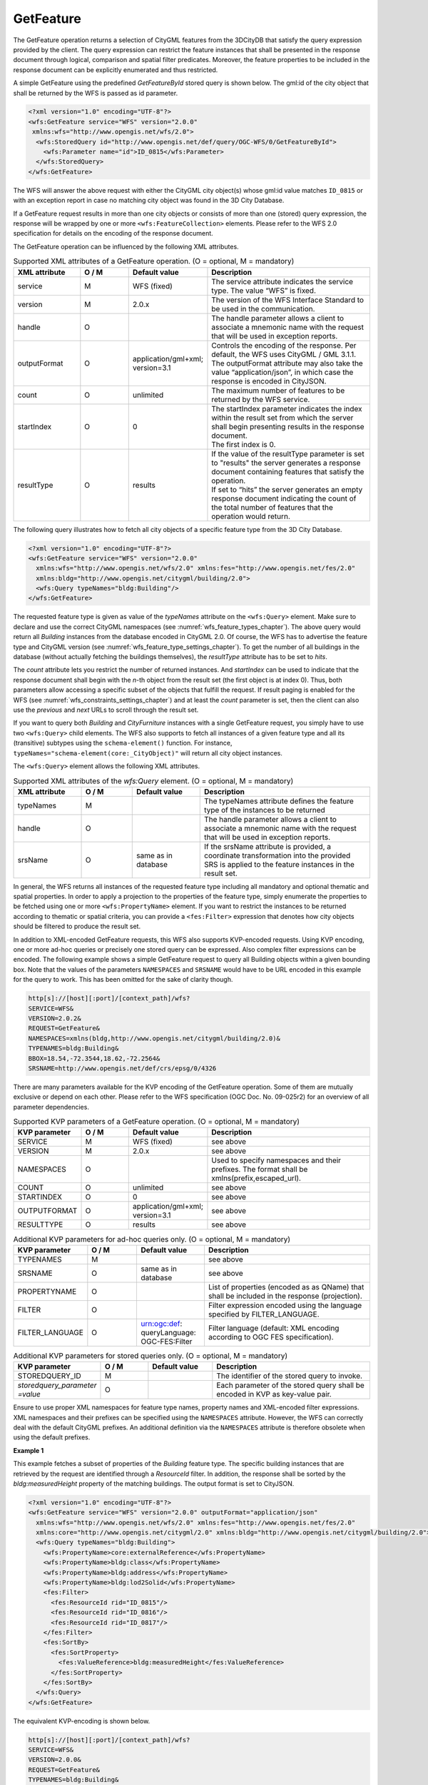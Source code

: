 .. _wfs_getfeature_operation_chapter:

GetFeature
~~~~~~~~~~

The GetFeature operation returns a selection of CityGML features from the 3DCityDB that
satisfy the query expression provided by the client. The query expression can restrict
the feature instances that shall be presented in the response document through logical,
comparison and spatial filter predicates. Moreover, the feature properties to be included
in the response document can be explicitly enumerated and thus restricted.

A simple GetFeature using the predefined *GetFeatureById* stored query is shown below.
The gml:id of the city object that shall be returned by the WFS is passed as id parameter.

.. code-block:: xml

   <?xml version="1.0" encoding="UTF-8"?>
   <wfs:GetFeature service="WFS" version="2.0.0"
    xmlns:wfs="http://www.opengis.net/wfs/2.0">
     <wfs:StoredQuery id="http://www.opengis.net/def/query/OGC-WFS/0/GetFeatureById">
       <wfs:Parameter name="id">ID_0815</wfs:Parameter>
     </wfs:StoredQuery>
   </wfs:GetFeature>

The WFS will answer the above request with either the CityGML city
object(s) whose gml:id value matches ``ID_0815`` or with an exception report
in case no matching city object was found in the 3D City Database.

If a GetFeature request results in more than one city objects or
consists of more than one (stored) query expression, the response will be wrapped by
one or more ``<wfs:FeatureCollection>`` elements. Please refer to the WFS
2.0 specification for details on the encoding of the response document.

The GetFeature operation can be influenced by the following XML
attributes.

.. list-table:: Supported XML attributes of a GetFeature operation. (O = optional, M = mandatory)
   :name: wfs_supported_getFeature_attributes_table
   :widths: 20 15 20 50

   * - | **XML attribute**
     - | **O / M**
     - | **Default value**
     - | **Description**
   * - | service
     - | M
     - | WFS (fixed)
     - | The service attribute indicates the service type. The value “WFS” is fixed.
   * - | version
     - | M
     - | 2.0.x
     - | The version of the WFS Interface Standard to be used in the communication.
   * - | handle
     - | O
     - |
     - | The handle parameter allows a client to associate a mnemonic name with the request that will be used in exception reports.
   * - | outputFormat
     - | O
     - | application/gml+xml;
       | version=3.1
     - | Controls the encoding of the response. Per default, the WFS uses CityGML / GML 3.1.1. The outputFormat attribute may also take the value “application/json”, in which case the response is encoded in CityJSON.
   * - | count
     - | O
     - | unlimited
     - | The maximum number of features to be returned by the WFS service.
   * - | startIndex
     - | O
     - | 0
     - | The startIndex parameter indicates the index within the result set from which the server shall begin presenting results in the response document.
       | The first index is 0.
   * - | resultType
     - | O
     - | results
     - | If the value of the resultType parameter is set to "results" the server generates a response document containing features that satisfy the operation.
       | If set to “hits” the server generates an empty response document indicating the count of the total number of features that the operation would return.

The following query illustrates how to fetch all city objects of a specific feature type
from the 3D City Database.

.. code-block:: xml

   <?xml version="1.0" encoding="UTF-8"?>
   <wfs:GetFeature service="WFS" version="2.0.0"
     xmlns:wfs="http://www.opengis.net/wfs/2.0" xmlns:fes="http://www.opengis.net/fes/2.0"
     xmlns:bldg="http://www.opengis.net/citygml/building/2.0">
     <wfs:Query typeNames="bldg:Building"/>
   </wfs:GetFeature>

The requested feature type is given as value of the *typeNames* attribute on the
``<wfs:Query>`` element. Make sure to declare and use the correct CityGML namespaces
(see :numref:`wfs_feature_types_chapter`). The above query would return all *Building* instances
from the database encoded in CityGML 2.0. Of course, the WFS has to advertise the feature type and
CityGML version (see :numref:`wfs_feature_type_settings_chapter`). To get the number of all buildings
in the database (without actually fetching the buildings themselves), the *resultType* attribute
has to be set to *hits*.

The *count* attribute lets you restrict the number of returned instances. And *startIndex*
can be used to indicate that the response document shall begin with the *n*-th object from
the result set (the first object is at index 0). Thus, both parameters allow accessing a
specific subset of the objects that fulfill the request. If result paging is enabled for the WFS
(see :numref:`wfs_constraints_settings_chapter`) and at least the *count* parameter is set,
then the client can also use the *previous* and *next* URLs to scroll through the result set.

If you want to query both *Building* and *CityFurniture* instances with a single GetFeature request,
you simply have to use two ``<wfs:Query>`` child elements. The WFS also supports to fetch all instances
of a given feature type and all its (transitive) subtypes using the ``schema-element()`` function.
For instance, ``typeNames="schema-element(core:_CityObject)"`` will return all city object instances.

The ``<wfs:Query>`` element allows the following XML attributes.

.. list-table:: Supported XML attributes of the *wfs:Query* element. (O = optional, M = mandatory)
   :name: wfs_supported_getFeature_attributes_table
   :widths: 20 15 20 50

   * - | **XML attribute**
     - | **O / M**
     - | **Default value**
     - | **Description**
   * - | typeNames
     - | M
     - |
     - | The typeNames attribute defines the feature type of the instances to be returned
   * - | handle
     - | O
     - |
     - | The handle parameter allows a client to associate a mnemonic name with the request that will be used in exception reports.
   * - | srsName
     - | O
     - | same as in database
     - | If the srsName attribute is provided, a coordinate transformation into the provided SRS is applied to the feature instances in the result set.

In general, the WFS returns all instances of the requested feature type including all mandatory
and optional thematic and spatial properties. In order to apply a projection to the properties
of the feature type, simply enumerate the properties to be fetched using one or more
``<wfs:PropertyName>`` element. If you want to restrict the instances to be returned according
to thematic or spatial criteria, you can provide a ``<fes:Filter>`` expression that denotes how
city objects should be filtered to produce the result set.

In addition to XML-encoded GetFeature requests, this WFS also supports KVP-encoded requests.
Using KVP encoding, one or more ad-hoc queries or precisely one stored query can be expressed.
Also complex filter expressions can be encoded. The following example shows a simple GetFeature
request to query all Building objects within a given bounding box. Note that the values of the
parameters ``NAMESPACES`` and ``SRSNAME`` would have to be URL encoded in this example for the
query to work. This has been omitted for the sake of clarity though.

.. code-block:: bash

   http[s]://[host][:port]/[context_path]/wfs?
   SERVICE=WFS&
   VERSION=2.0.2&
   REQUEST=GetFeature&
   NAMESPACES=xmlns(bldg,http://www.opengis.net/citygml/building/2.0)&
   TYPENAMES=bldg:Building&
   BBOX=18.54,-72.3544,18.62,-72.2564&
   SRSNAME=http://www.opengis.net/def/crs/epsg/0/4326

There are many parameters available for the KVP encoding of the GetFeature operation. Some of them
are mutually exclusive or depend on each other. Please refer to the WFS specification (OGC Doc. No. 09-025r2)
for an overview of all parameter dependencies.

.. list-table:: Supported KVP parameters of a GetFeature operation. (O = optional, M = mandatory)
   :name: wfs_supported_getFeature_kvp_table
   :widths: 20 15 20 50

   * - | **KVP parameter**
     - | **O / M**
     - | **Default value**
     - | **Description**
   * - | SERVICE
     - | M
     - | WFS (fixed)
     - | see above
   * - | VERSION
     - | M
     - | 2.0.x
     - | see above
   * - | NAMESPACES
     - | O
     - |
     - | Used to specify namespaces and their prefixes. The format shall be xmlns(prefix,escaped_url).
   * - | COUNT
     - | O
     - | unlimited
     - | see above
   * - | STARTINDEX
     - | O
     - | 0
     - | see above
   * - | OUTPUTFORMAT
     - | O
     - | application/gml+xml;
       | version=3.1
     - | see above
   * - | RESULTTYPE
     - | O
     - | results
     - | see above

.. list-table:: Additional KVP parameters for ad-hoc queries only. (O = optional, M = mandatory)
   :name: wfs_supported_getFeature_kvp_adhoc_table
   :widths: 20 15 20 50

   * - | **KVP parameter**
     - | **O / M**
     - | **Default value**
     - | **Description**
   * - | TYPENAMES
     - | M
     - |
     - | see above
   * - | SRSNAME
     - | O
     - | same as in database
     - | see above
   * - | PROPERTYNAME
     - | O
     - |
     - | List of properties (encoded as as QName) that shall be included in the response (projection).
   * - | FILTER
     - | O
     - |
     - | Filter expression encoded using the language specified by FILTER_LANGUAGE.
   * - | FILTER_LANGUAGE
     - | O
     - | urn:ogc:def:
       | queryLanguage:
       | OGC-FES:Filter
     - | Filter language (default: XML encoding according to OGC FES specification).

.. list-table:: Additional KVP parameters for stored queries only. (O = optional, M = mandatory)
   :name: wfs_supported_getFeature_kvp_stored_table
   :widths: 20 15 20 50

   * - | **KVP parameter**
     - | **O / M**
     - | **Default value**
     - | **Description**
   * - | STOREDQUERY_ID
     - | M
     - |
     - | The identifier of the stored query to invoke.
   * - | *storedquery_parameter*
       | *=value*
     - | O
     - |
     - | Each parameter of the stored query shall be encoded in KVP as key-value pair.

Ensure to use proper XML namespaces for feature type names, property names and XML-encoded filter expressions.
XML namespaces and their prefixes can be specified using the ``NAMESPACES`` attribute. However, the WFS can correctly
deal with the default CityGML prefixes. An additional definition via the ``NAMESPACES`` attribute is therefore obsolete
when using the default prefixes.

**Example 1**

This example fetches a subset of properties of the *Building* feature type. The specific building instances that
are retrieved by the request are identified through a *ResourceId* filter. In addition, the response shall be sorted
by the *bldg:measuredHeight* property of the matching buildings. The output format is set to CityJSON.

.. code-block:: xml

   <?xml version="1.0" encoding="UTF-8"?>
   <wfs:GetFeature service="WFS" version="2.0.0" outputFormat="application/json"
     xmlns:wfs="http://www.opengis.net/wfs/2.0" xmlns:fes="http://www.opengis.net/fes/2.0"
     xmlns:core="http://www.opengis.net/citygml/2.0" xmlns:bldg="http://www.opengis.net/citygml/building/2.0">
     <wfs:Query typeNames="bldg:Building">
       <wfs:PropertyName>core:externalReference</wfs:PropertyName>
       <wfs:PropertyName>bldg:class</wfs:PropertyName>
       <wfs:PropertyName>bldg:address</wfs:PropertyName>
       <wfs:PropertyName>bldg:lod2Solid</wfs:PropertyName>
       <fes:Filter>
         <fes:ResourceId rid="ID_0815"/>
         <fes:ResourceId rid="ID_0816"/>
         <fes:ResourceId rid="ID_0817"/>
       </fes:Filter>
       <fes:SortBy>
         <fes:SortProperty>
           <fes:ValueReference>bldg:measuredHeight</fes:ValueReference>
         </fes:SortProperty>
       </fes:SortBy>
     </wfs:Query>
   </wfs:GetFeature>

The equivalent KVP-encoding is shown below.

.. code-block:: bash

   http[s]://[host][:port]/[context_path]/wfs?
   SERVICE=WFS&
   VERSION=2.0.0&
   REQUEST=GetFeature&
   TYPENAMES=bldg:Building&
   PROPERTYNAME=core:externalReference,bldg:class,bldg:address,bldg:lod2Solid&
   RESOURCEID=ID_0815,ID_0816,ID_0817&
   SORTBY=bldg:measuredHeight&
   OUTPUTFORMAT=application%2Fjson

**Example 2**

In this example, all road objects carrying a generic integer attribute of name *lanes* are fetched. An XPath
expression is required to reference the *gen:name* attribute of the complex property *gen:intAttribute*.
Note that the *matchCase* attribute of *PropertyIsEqualTo* is set to false in order to operate case insensitive.
The *count* attribute ensures that at most 10 roads are contained in the response document. If response paging
is enabled for your WFS (see :numref:`wfs_constraints_settings_chapter`), the response will contain *next* and
*previous* links that allow a client to browse through the entire result set.

.. code-block:: xml

   <?xml version="1.0" encoding="UTF-8"?>
   <wfs:GetFeature service="WFS" version="2.0.0" count="10" xmlns:wfs="http://www.opengis.net/wfs/2.0"
     xmlns:fes="http://www.opengis.net/fes/2.0" xmlns:gen="http://www.opengis.net/citygml/generics/1.0"
     xmlns:tran="http://www.opengis.net/citygml/transportation/1.0">
     <wfs:Query typeNames="tran:Road">
       <fes:Filter>
         <fes:PropertyIsEqualTo matchCase="false">
           <fes:ValueReference>gen:intAttribute/@gen:name</fes:ValueReference>
           <fes:Literal>lanes</fes:Literal>
         </fes:PropertyIsEqualTo>
          </fes:Filter>
     </wfs:Query>
   </wfs:GetFeature>

**Example 3**

This example extends the previous one by fetching all road objects whose generic lanes attributes is greater than two.

.. code-block:: xml

   <?xml version="1.0" encoding="UTF-8"?>
   <wfs:GetFeature service="WFS" version="2.0.0" count="10" xmlns:wfs="http://www.opengis.net/wfs/2.0"
     xmlns:fes="http://www.opengis.net/fes/2.0" xmlns:gen="http://www.opengis.net/citygml/generics/1.0"
     xmlns:tran="http://www.opengis.net/citygml/transportation/1.0">
     <wfs:Query typeNames="tran:Road">
       <fes:Filter>
         <fes:PropertyIsGreaterThan>
           <fes:ValueReference>gen:intAttribute[@gen:name='lanes']/gen:value</fes:ValueReference>
           <fes:Literal>2</fes:Literal>
         </fes:PropertyIsGreaterThan>
       </fes:Filter>
     </wfs:Query>
   </wfs:GetFeature>

The equivalent KVP-encoding is shown below. Again, note that the filter expression has to be URL encoded.
Otherwise the XML notation will not be correctly transported to the server. This has been omitted for the
sake of clarity.

.. code-block:: bash

   http[s]://[host][:port]/[context_path]/wfs?
   SERVICE=WFS&
   VERSION=2.0.0&
   REQUEST=GetFeature&
   TYPENAMES=tran:Road&
   COUNT=10&
   FILTER=<fes:Filter>
          <fes:PropertyIsGreaterThan>
          <fes:ValueReference>gen:intAttribute[@gen:name='lanes']/gen:value</fes:ValueReference>
          <fes:Literal>2</fes:Literal>
          </fes:PropertyIsGreaterThan>
          </fes:Filter>

The URL encoding of the above filter expression is given in the following.

.. code-block:: bash

   FILTER=%3Cfes%3AFilter%3E%3Cfes%3APropertyIsGreaterThan%3E%3Cfes%3AValueReference%3Egen%3AintAttribute%5B%40gen%3A
   name%3D%27lanes%27%5D%2Fgen%3Avalue%3C%2Ffes%3AValueReference%3E%3Cfes%3ALiteral%3E2%3C%2Ffes%3ALiteral%3E%3C%2Ffes%3A
   PropertyIsGreaterThan%3E%3C%2Ffes%3AFilter%3E

**Example 4**

In this example, buildings are fetched if they contain a nested *RoofSurface* feature with a photovoltaic suitability
class between 1 and 3. The *pv_class* attribute is modeled as generic integer attribute of the roof surface features.

.. code-block:: xml

   <?xml version="1.0" encoding="UTF-8"?>
   <wfs:GetFeature service="WFS" version="2.0.0" xmlns:wfs="http://www.opengis.net/wfs/2.0"
     xmlns:fes="http://www.opengis.net/fes/2.0" xmlns:gen="http://www.opengis.net/citygml/generics/1.0"
     xmlns:bldg="http://www.opengis.net/citygml/building/1.0">
     <wfs:Query typeNames="bldg:Building">
       <fes:Filter>
         <fes:PropertyIsBetween>
           <fes:ValueReference>bldg:boundedBy/bldg:RoofSurface/gen:intAttribute[@gen:name='pv_class']/gen:value</fes:ValueReference>
           <fes:LowerBoundary>
             <fes:Literal>1</fes:Literal>
           </fes:LowerBoundary>
           <fes:UpperBoundary>
             <fes:Literal>3</fes:Literal>
           </fes:UpperBoundary>
         </fes:PropertyIsBetween>
       </fes:Filter>
     </wfs:Query>
   </wfs:GetFeature>

**Example 5**

This example returns the number (``resultType="hits"``) of buildings in *Berlin* along the road *Unter den Linden*.
Note that the address is not queried using elements of the xAL address language since xAL is way too flexible.
Instead, an ADE has been defined to make address queries as simple as possible (read more
in :numref:`impexp_xml_query_address_metadata`).

.. code-block:: xml

   <?xml version="1.0" encoding="UTF-8"?>
   <wfs:GetFeature service="WFS" version="2.0.0" resultType="hits"
     xmlns:wfs="http://www.opengis.net/wfs/2.0" xmlns:fes="http://www.opengis.net/fes/2.0"
     xmlns:core="http://www.opengis.net/citygml/1.0"
     xmlns:bldg="http://www.opengis.net/citygml/building/1.0"
     xmlns:citydb="http://www.3dcitydb.org/citygml-ade/3.0/citygml/1.0">
     <wfs:Query typeNames="bldg:Building">
       <fes:Filter>
         <fes:And>
           <fes:PropertyIsEqualTo>
             <fes:ValueReference>bldg:address/core:Address/citydb:city</fes:ValueReference>
             <fes:Literal>Berlin</fes:Literal>
           </fes:PropertyIsEqualTo>
           <fes:PropertyIsLike wildCard="*" singleChar="." escapeChar="/">
             <fes:ValueReference>bldg:address/core:Address/citydb:street</fes:ValueReference>
             <fes:Literal>Unter den Linden*</fes:Literal>
           </fes:PropertyIsLike>
         </fes:And>
       </fes:Filter>
     </wfs:Query>
   </wfs:GetFeature>

**Example 6**

This query fetches all city objects whose *gml:Envelope* geometry stored in the *gml:boundedBy*
property *Intersects* a given polygon. Note the usage of the ``schema-element()`` function. It allows you to
request instances of the feature type provided as argument and of all its (transitive) subtypes. The
reference system of the query geometry is denoted by the *srsName* attribute on the ``<gml:Polygon>`` element.
If you omit the *srsName* attribute, the reference system of the 3D City Database is assumed.

.. code-block:: xml

   <?xml version="1.0" encoding="UTF-8"?>
   <wfs:GetFeature xmlns:wfs="http://www.opengis.net/wfs/2.0" service="WFS" version="2.0.0"
     outputFormat="application/gml+xml; version=3.1" xmlns:gml="http://www.opengis.net/gml"
     xmlns:core="http://www.opengis.net/citygml/2.0" xmlns:fes="http://www.opengis.net/fes/2.0">
     <wfs:Query typeNames="schema-element(core:_CityObject)">
       <fes:Filter>
         <fes:Intersects>
           <fes:ValueReference>gml:boundedBy</fes:ValueReference>
           <gml:Polygon srsName="http://www.opengis.net/def/crs/epsg/0/4326">
             <gml:exterior>
               <gml:LinearRing>
                 <gml:posList>13.3077157 52.5101551 13.3095932 52.5101551 13.3095932 52.511115
                   13.3077157 52.511115 13.3077157 52.5101551</gml:posList>
               </gml:LinearRing>
             </gml:exterior>
           </gml:Polygon>
         </fes:Intersects>
       </fes:Filter>
     </wfs:Query>
   </wfs:GetFeature>

**Example 7**

This example illustrates two queries that fetch *Building* and *SolitaryVegetationObject* instances that are
within a 500m distance from a given point location.

.. code-block:: xml

   <?xml version="1.0" encoding="UTF-8"?>
   <wfs:GetFeature service="WFS" version="2.0.0" xmlns:wfs="http://www.opengis.net/wfs/2.0"
     xmlns:gml="http://www.opengis.net/gml" xmlns:fes="http://www.opengis.net/fes/2.0"
     xmlns:bldg="http://www.opengis.net/citygml/building/2.0"
     xmlns:veg="http://www.opengis.net/citygml/vegetation/2.0">
     <wfs:Query typeNames="bldg:Building" handle="q01">
       <fes:Filter>
         <fes:DWithin>
           <fes:ValueReference>gml:boundedBy</fes:ValueReference>
           <gml:Point srsName="http://www.opengis.net/def/crs/epsg/0/4326">
             <gml:pos>13.3068144 52.5096392</gml:pos>
           </gml:Point>
           <fes:Distance uom="m">500</fes:Distance>
         </fes:DWithin>
       </fes:Filter>
     </wfs:Query>
     <wfs:Query typeNames="veg:SolitaryVegetationObject" handle="q02">
       <fes:Filter>
         <fes:DWithin>
           <fes:ValueReference>gml:boundedBy</fes:ValueReference>
           <gml:Point srsName="http://www.opengis.net/def/crs/epsg/0/4326">
             <gml:pos>13.3068144 52.5096392</gml:pos>
           </gml:Point>
           <fes:Distance uom="km">0.5</fes:Distance>
         </fes:DWithin>
       </fes:Filter>
     </wfs:Query>
   </wfs:GetFeature>

The two ad-hoc queries can also be expressed as KVP-encoded request. The parameter values for each query
have to be delimited using parentheses.

.. code-block:: bash

   http[s]://[host][:port]/[context_path]/wfs?
   SERVICE=WFS&
   VERSION=2.0.0&
   REQUEST=GetFeature&
   TYPENAMES=(bldg:Building)(veg:SolitaryVegetationObject)&
   FILTER=(<fes:Filter>
           <fes:DWithin>
           <fes:ValueReference>gml:boundedBy</fes:ValueReference>
           <gml:Point srsName="http://www.opengis.net/def/crs/epsg/0/4326">
           <gml:pos>13.3068144 52.5096392</gml:pos>
           </gml:Point>
           <fes:Distance uom="m">500</fes:Distance>
           </fes:DWithin>
           </fes:Filter>)
          (<fes:Filter>
           <fes:DWithin>
           <fes:ValueReference>gml:boundedBy</fes:ValueReference>
           <gml:Point srsName="http://www.opengis.net/def/crs/epsg/0/4326">
           <gml:pos>13.3068144 52.5096392</gml:pos>
           </gml:Point>
           <fes:Distance uom="km">0.5</fes:Distance>
           </fes:DWithin>
           </fes:Filter>)

**Example 8**

The listing below exemplifies the use of result paging. It shows an excerpt of the response document to a
*GetFeature* operation requesting buildings from the 3DCityDB. Because the request uses the parameter
``count=10``, only the first 10 of the 312 matching buildings are returned. The client has to invoke the *next*
URL to retrieve the next 10 buildings.

.. code-block:: xml

   <?xml version="1.0" encoding="UTF-8"?>
   <wfs:FeatureCollection xmlns:xAL="urn:oasis:names:tc:ciq:xsdschema:xAL:2.0" xmlns:gml="http://www.opengis.net/gml"
     xmlns:bldg="http://www.opengis.net/citygml/building/2.0" xmlns:wfs="http://www.opengis.net/wfs/2.0"
     timeStamp="2020-03-11T10:12:42" numberMatched="312" numberReturned="10"
     next="http://some.url.com/citydb-wfs/wfs?pageId=58a5bffa8c416be7-48d3fc698001d622-107643930c40bdc4">
     <wfs:member>
       <bldg:Building gml:id="BLDG_0003000a000afdae">
         ...
       </bldg:Building>
     </wfs:member>
   </wfs:GetFeature>